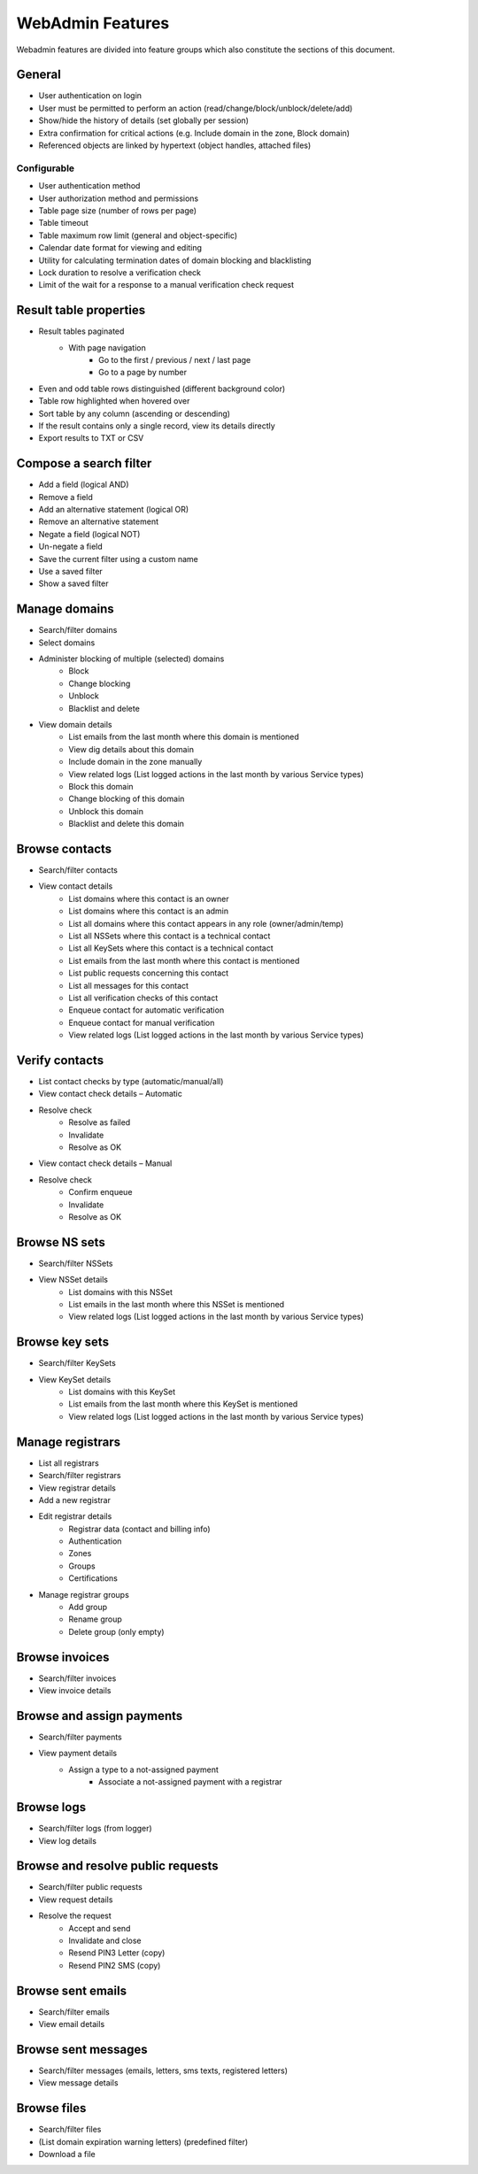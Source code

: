 


WebAdmin Features
=================

Webadmin features are divided into feature groups which also constitute
the sections of this document.


General
-------

* User authentication on login
* User must be permitted to perform an action (read/change/block/unblock/delete/add)
* Show/hide the history of details (set globally per session)
* Extra confirmation for critical actions (e.g. Include domain in the zone, Block domain)
* Referenced objects are linked by hypertext (object handles, attached files)

Configurable
^^^^^^^^^^^^

* User authentication method
* User authorization method and permissions
* Table page size (number of rows per page)
* Table timeout
* Table maximum row limit (general and object-specific)
* Calendar date format for viewing and editing
* Utility for calculating termination dates of domain blocking and blacklisting
* Lock duration to resolve a verification check
* Limit of the wait for a response to a manual verification check request



Result table properties
-----------------------

* Result tables paginated
   * With page navigation
      * Go to the first / previous / next / last page
      * Go to a page by number
* Even and odd table rows distinguished (different background color)
* Table row highlighted when hovered over
* Sort table by any column (ascending or descending)
* If the result contains only a single record, view its details directly
* Export results to TXT or CSV



Compose a search filter
-----------------------

* Add a field (logical AND)
* Remove a field
* Add an alternative statement (logical OR)
* Remove an alternative statement
* Negate a field (logical NOT)
* Un-negate a field
* Save the current filter using a custom name
* Use a saved filter
* Show a saved filter



Manage domains
--------------

* Search/filter domains
* Select domains
* Administer blocking of multiple (selected) domains
   * Block
   * Change blocking
   * Unblock
   * Blacklist and delete
* View domain details
   * List emails from the last month where this domain is mentioned
   * View dig details about this domain
   * Include domain in the zone manually
   * View related logs (List logged actions in the last month by various Service types)
   * Block this domain
   * Change blocking of this domain
   * Unblock this domain
   * Blacklist and delete this domain



Browse contacts
---------------
* Search/filter contacts
* View contact details
   * List domains where this contact is an owner
   * List domains where this contact is an admin
   * List all domains where this contact appears in any role (owner/admin/temp)
   * List all NSSets where this contact is a technical contact
   * List all KeySets where this contact is a technical contact
   * List emails from the last month where this contact is mentioned
   * List public requests concerning this contact
   * List all messages for this contact
   * List all verification checks of this contact
   * Enqueue contact for automatic verification
   * Enqueue contact for manual verification
   * View related logs (List logged actions in the last month by various Service types)



Verify contacts
---------------

* List contact checks by type (automatic/manual/all)
* View contact check details – Automatic
* Resolve check
   * Resolve as failed
   * Invalidate
   * Resolve as OK
* View contact check details – Manual
* Resolve check
   * Confirm enqueue
   * Invalidate
   * Resolve as OK



Browse NS sets
--------------

* Search/filter NSSets
* View NSSet details
   * List domains with this NSSet
   * List emails in the last month where this NSSet is mentioned
   * View related logs (List logged actions in the last month by various Service types)



Browse key sets
---------------

* Search/filter KeySets
* View KeySet details
   * List domains with this KeySet
   * List emails from the last month where this KeySet is mentioned
   * View related logs (List logged actions in the last month by various Service types)



Manage registrars
-----------------

* List all registrars
* Search/filter registrars
* View registrar details
* Add a new registrar
* Edit registrar details
   * Registrar data (contact and billing info)
   * Authentication
   * Zones
   * Groups
   * Certifications
* Manage registrar groups
   * Add group
   * Rename group
   * Delete group (only empty)



Browse invoices
---------------

* Search/filter invoices
* View invoice details



Browse and assign payments
--------------------------

* Search/filter payments
* View payment details
   * Assign a type to a not-assigned payment
      * Associate a not-assigned payment with a registrar



Browse logs
-----------

* Search/filter logs (from logger)
* View log details



Browse and resolve public requests
----------------------------------

* Search/filter public requests
* View request details
* Resolve the request
   * Accept and send
   * Invalidate and close
   * Resend PIN3 Letter (copy)
   * Resend PIN2 SMS (copy)



Browse sent emails
------------------

* Search/filter emails
* View email details



Browse sent messages
--------------------

* Search/filter messages (emails, letters, sms texts, registered letters)
* View message details



Browse files
------------

* Search/filter files
* (List domain expiration warning letters) (predefined filter)
* Download a file
